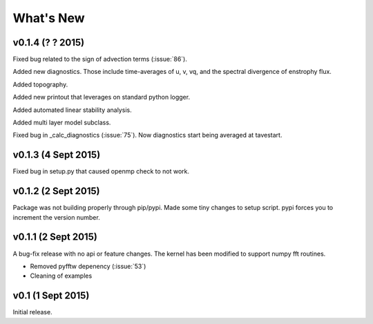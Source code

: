 What's New
==========

v0.1.4 (? ? 2015)
--------------------

Fixed bug related to the sign of advection terms (:issue:`86`). 

Added new diagnostics. Those include time-averages of u, v, vq, and the spectral divergence of enstrophy flux.

Added topography.

Added new printout that leverages on standard python logger.

Added automated linear stability analysis.

Added multi layer model subclass. 

Fixed bug in _calc_diagnostics (:issue:`75`). Now diagnostics start being averaged at
tavestart.

v0.1.3 (4 Sept 2015)
--------------------

Fixed bug in setup.py that caused openmp check to not work.

v0.1.2 (2 Sept 2015)
--------------------

Package was not building properly through pip/pypi. Made some tiny changes to
setup script. pypi forces you to increment the version number.

v0.1.1 (2 Sept 2015)
--------------------

A bug-fix release with no api or feature changes. The kernel has been modified
to support numpy fft routines.

- Removed pyfftw depenency (:issue:`53`)
- Cleaning of examples

v0.1 (1 Sept 2015)
------------------

Initial release.
